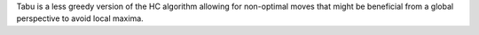 Tabu is a less greedy version of the HC algorithm allowing for non-optimal moves that might be
beneficial from a global perspective to avoid local maxima.
